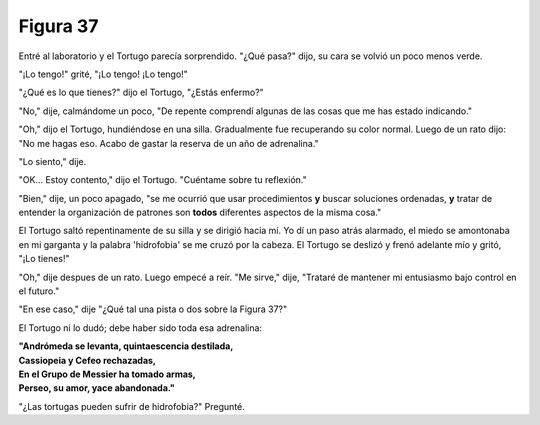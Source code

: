 Figura 37
=========

.. image:: _static/images/confusion-37.svg
   :height: 300px
   :width: 300px
   :scale: 50 %
   :alt: Puzzle 37
   :align: left

Entré al laboratorio y el Tortugo parecía sorprendido. "¿Qué pasa?" dijo, su cara se volvió un poco menos verde.

"¡Lo tengo!" grité, "¡Lo tengo! ¡Lo tengo!"

"¿Qué es lo que tienes?" dijo el Tortugo, "¿Estás enfermo?"

"No," dije, calmándome un poco, "De repente comprendí algunas de las cosas que me has estado indicando."

"Oh," dijo el Tortugo, hundiéndose en una silla. Gradualmente fue recuperando su color normal. Luego de un rato dijo: "No me hagas eso. Acabo de gastar la reserva de un año de adrenalina." 

"Lo siento," dije. 

"OK... Estoy contento," dijo el Tortugo. "Cuéntame sobre tu reflexión." 

"Bien," dije, un poco apagado, "se me ocurrió que usar procedimientos **y** buscar soluciones ordenadas, **y** tratar de entender la organización de patrones son **todos** diferentes aspectos de la misma cosa."

El Tortugo saltó repentinamente de su silla y se dirigió hacia mí. Yo dí un paso atrás alarmado, el miedo se amontonaba en mi garganta y la palabra 'hidrofobia' se me cruzó por la cabeza. El Tortugo se deslizó y frenó adelante mío y gritó, "¡Lo tienes!"

"Oh," dije despues de un rato. Luego empecé a reír. "Me sirve," dije, "Trataré de mantener mi entusiasmo bajo control en el futuro."

"En ese caso," dije "¿Qué tal una pista o dos sobre la Figura 37?"

El Tortugo ni lo dudó; debe haber sido toda esa adrenalina:

.. line-block::

    **"Andrómeda se levanta, quintaescencia destilada,**
    **Cassiopeia y Cefeo rechazadas,**
    **En el Grupo de Messier ha tomado armas,**
    **Perseo, su amor, yace abandonada."**

"¿Las tortugas pueden sufrir de hidrofobia?" Pregunté. 
 
